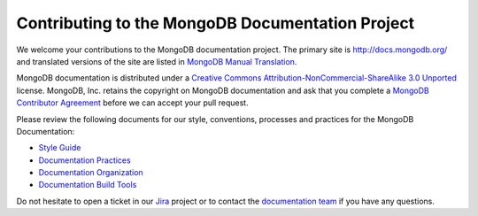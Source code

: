 =================================================
Contributing to the MongoDB Documentation Project
=================================================

We welcome your contributions to the MongoDB documentation project.
The primary site is http://docs.mongodb.org/ and translated versions
of the site are listed in `MongoDB Manual Translation
<http://docs.mongodb.org/manual/meta/translation/>`_.

MongoDB documentation is distributed under a `Creative Commons
Attribution-NonCommercial-ShareAlike 3.0 Unported`_ license.  MongoDB,
Inc. retains the copyright on MongoDB documentation and ask that you
complete a `MongoDB Contributor Agreement`_ before we can accept your
pull request.

.. _`Creative Commons Attribution-NonCommercial-ShareAlike 3.0 Unported`: http://creativecommons.org/licenses/by-nc-sa/3.0/
.. _`MongoDB Contributor Agreement`: http://www.mongodb.com/legal/contributor-agreement

Please review the following documents for our style, conventions,
processes and practices for the MongoDB Documentation:

- `Style Guide <http://docs.mongodb.org/meta/style-guide>`_
- `Documentation Practices <http://docs.mongodb.org/meta/practices>`_
- `Documentation Organization <http://docs.mongodb.org/meta/organization>`_
- `Documentation Build Tools <https://docs.mongodb.com/meta/tutorials/install/>`_

Do not hesitate to open a ticket in our `Jira`_ project
or to contact the `documentation team`_
if you have any questions.

.. _`Jira`: https://jira.mongodb.org/browse/DOCS
.. _`documentation team`: docs@mongodb.com
